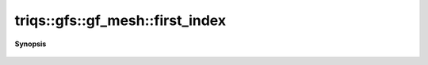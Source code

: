 ..
   Generated automatically by cpp2rst

.. highlight:: c
.. role:: red
.. role:: green
.. role:: param
.. role:: cppbrief


.. _gf_meshLTimfreqGT_first_index:

triqs::gfs::gf_mesh::first_index
================================


**Synopsis**

 .. rst-class:: cppsynopsis

    1. | :cppbrief:`first Matsubara index`
       | int :red:`first_index` () const